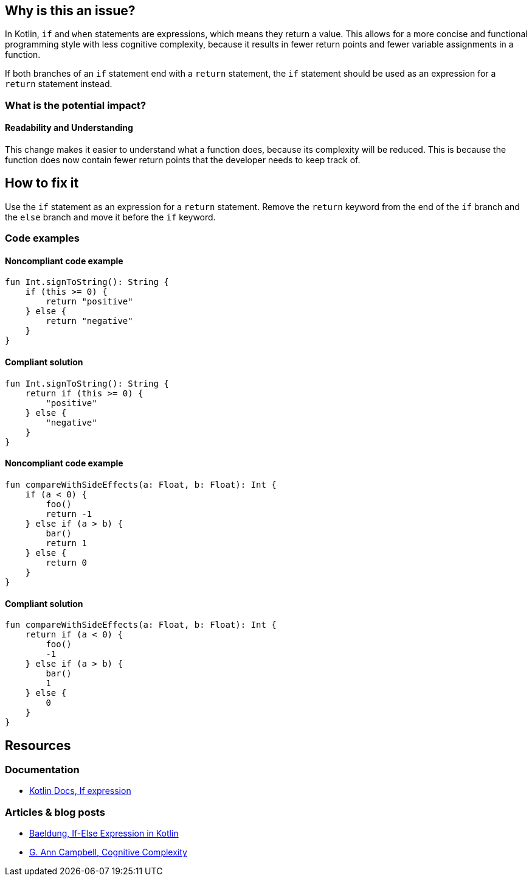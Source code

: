 == Why is this an issue?

In Kotlin, `if` and `when` statements are expressions, which means they return a value.
This allows for a more concise and functional programming style with less cognitive complexity,
because it results in fewer return points and fewer variable assignments in a function.

If both branches of an `if` statement end with a `return` statement,
the `if` statement should be used as an expression for a `return` statement instead.

=== What is the potential impact?

==== Readability and Understanding

This change makes it easier to understand what a function does, because its complexity will be reduced.
This is because the function does now contain fewer return points that the developer needs to keep track of.

== How to fix it

Use the `if` statement as an expression for a `return` statement.
Remove the `return` keyword from the end of the `if` branch and the `else` branch and move it before the `if` keyword.

=== Code examples

==== Noncompliant code example

[source,kotlin,diff-id=1,diff-type=noncompliant]
----
fun Int.signToString(): String {
    if (this >= 0) {
        return "positive"
    } else {
        return "negative"
    }
}
----

==== Compliant solution

[source,kotlin,diff-id=1,diff-type=compliant]
----
fun Int.signToString(): String {
    return if (this >= 0) {
        "positive"
    } else {
        "negative"
    }
}
----

==== Noncompliant code example

[source,kotlin,diff-id=1,diff-type=noncompliant]
----
fun compareWithSideEffects(a: Float, b: Float): Int {
    if (a < 0) {
        foo()
        return -1
    } else if (a > b) {
        bar()
        return 1
    } else {
        return 0
    }
}
----

==== Compliant solution

[source,kotlin,diff-id=1,diff-type=compliant]
----
fun compareWithSideEffects(a: Float, b: Float): Int {
    return if (a < 0) {
        foo()
        -1
    } else if (a > b) {
        bar()
        1
    } else {
        0
    }
}
----

== Resources

=== Documentation

* https://kotlinlang.org/docs/control-flow.html#if-expression[Kotlin Docs, If expression]

=== Articles & blog posts

* https://www.baeldung.com/kotlin/if-else-expression[Baeldung, If-Else Expression in Kotlin]
* https://www.sonarsource.com/resources/cognitive-complexity/#:~:text=This%20paper%20describes%20Cognitive%20Complexity,Complexity%20precedents%20with%20human%20assessment[G. Ann Campbell, Cognitive Complexity]